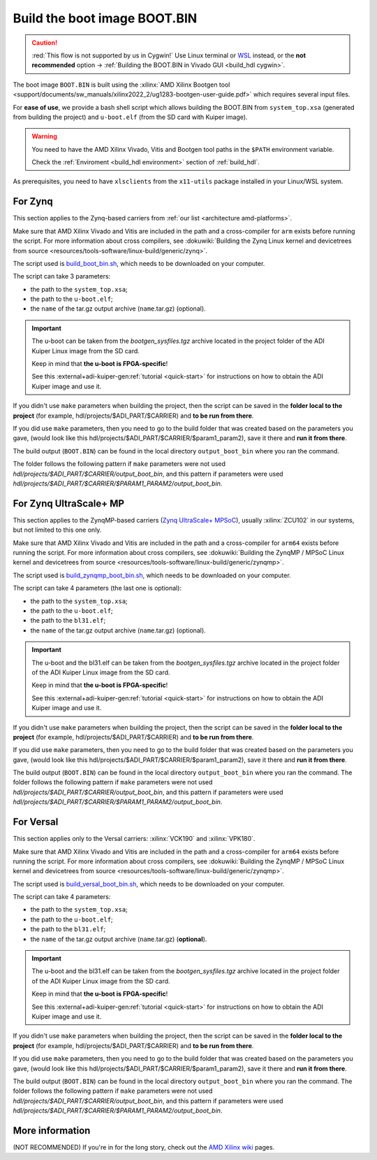 .. _build_boot_bin:

Build the boot image BOOT.BIN
===============================================================================

.. caution::

   :red:`This flow is not supported by us in Cygwin!` Use Linux terminal or
   `WSL <https://learn.microsoft.com/en-us/windows/wsl/install>`__ instead, or
   the **not recommended** option ->
   :ref:`Building the BOOT.BIN in Vivado GUI <build_hdl cygwin>`.

The boot image ``BOOT.BIN`` is built using the
:xilinx:`AMD Xilinx Bootgen tool <support/documents/sw_manuals/xilinx2022_2/ug1283-bootgen-user-guide.pdf>`
which requires several input files.

For **ease of use**, we provide a bash shell script which allows
building the BOOT.BIN from ``system_top.xsa`` (generated from building the
project) and ``u-boot.elf`` (from the SD card with Kuiper image).

.. warning::

   You need to have the AMD Xilinx Vivado, Vitis and Bootgen tool paths in
   the ``$PATH`` environment variable.

   Check the :ref:`Enviroment <build_hdl environment>` section of :ref:`build_hdl`.

As prerequisites, you need to have ``xlsclients`` from the ``x11-utils`` package
installed in your Linux/WSL system.

.. _build_boot_bin zynq:

For Zynq
-------------------------------------------------------------------------------

This section applies to the Zynq-based carriers from
:ref:`our list <architecture amd-platforms>`.

Make sure that AMD Xilinx Vivado and Vitis are included in the path and a
cross-compiler for ``arm`` exists before running the script.
For more information about cross compilers, see
:dokuwiki:`Building the Zynq Linux kernel and devicetrees from source <resources/tools-software/linux-build/generic/zynq>`.

The script used is
`build_boot_bin.sh <https://raw.githubusercontent.com/analogdevicesinc/wiki-scripts/main/zynq_boot_bin/build_boot_bin.sh>`__,
which needs to be downloaded on your computer.

The script can take 3 parameters:

- the path to the ``system_top.xsa``;
- the path to the ``u-boot.elf``;
- the ``name`` of the tar.gz output archive (``name``.tar.gz) (optional).

.. important::

   The u-boot can be taken from the *bootgen_sysfiles.tgz* archive located in
   the project folder of the ADI Kuiper Linux image from the SD card.

   Keep in mind that **the u-boot is FPGA-specific**!

   See this :external+adi-kuiper-gen:ref:`tutorial <quick-start>` for
   instructions on how to obtain the ADI Kuiper image and use it.

If you didn't use ``make`` parameters when building the project, then
the script can be saved in the **folder local to the project** (for
example, hdl/projects/$ADI_PART/$CARRIER) and **to be run from there**.

If you did use ``make`` parameters, then you need to go to the build folder
that was created based on the parameters you gave,
(would look like this hdl/projects/$ADI_PART/$CARRIER/$param1_param2),
save it there and **run it from there**.

.. shell:: bash

   $cd hdl/projects/fmcomms2/zed
   $chmod +x build_boot_bin.sh
   $./build_boot_bin.sh fmcomms2_zed.sdk/system_top.xsa path/to/u-boot.elf [output-archive]

The build output (``BOOT.BIN``) can be found in the local directory
``output_boot_bin`` where you ran the command.

The folder follows the following pattern if ``make`` parameters were not used
*hdl/projects/$ADI_PART/$CARRIER/output_boot_bin*, and this pattern if
parameters were used
*hdl/projects/$ADI_PART/$CARRIER/$PARAM1_PARAM2/output_boot_bin*.

.. _build_boot_bin zynqmp:

For Zynq UltraScale+ MP
-------------------------------------------------------------------------------

This section applies to the ZynqMP-based carriers (`Zynq UltraScale+ MPSoC`_),
usually :xilinx:`ZCU102` in our systems, but not limited to this one only.

Make sure that AMD Xilinx Vivado and Vitis are included in the path and a
cross-compiler for ``arm64`` exists before running the script.
For more information about cross compilers, see
:dokuwiki:`Building the ZynqMP / MPSoC Linux kernel and devicetrees from source <resources/tools-software/linux-build/generic/zynqmp>`.

The script used is
`build_zynqmp_boot_bin.sh <https://raw.githubusercontent.com/analogdevicesinc/wiki-scripts/main/zynqmp_boot_bin/build_zynqmp_boot_bin.sh>`__,
which needs to be downloaded on your computer.

The script can take 4 parameters (the last one is optional):

- the path to the ``system_top.xsa``;
- the path to the ``u-boot.elf``;
- the path to the ``bl31.elf``;
- the ``name`` of the tar.gz output archive (``name``.tar.gz) (optional).

.. important::

   The u-boot and the bl31.elf can be taken from the *bootgen_sysfiles.tgz*
   archive located in the project folder of the ADI Kuiper Linux image from
   the SD card.

   Keep in mind that **the u-boot is FPGA-specific**!

   See this :external+adi-kuiper-gen:ref:`tutorial <quick-start>` for
   instructions on how to obtain the ADI Kuiper image and use it.

If you didn't use ``make`` parameters when building the project, then
the script can be saved in the **folder local to the project** (for
example, hdl/projects/$ADI_PART/$CARRIER) and **to be run from there**.

If you did use ``make`` parameters, then you need to go to the build folder
that was created based on the parameters you gave,
(would look like this hdl/projects/$ADI_PART/$CARRIER/$param1_param2),
save it there and **run it from there**.

.. shell:: bash

   $cd hdl/projects/fmcomms2/zcu102
   $chmod +x build_zynqmp_boot_bin.sh
   $./build_zynqmp_boot_bin.sh fmcomms2_zcu102.sdk/system_top.xsa path/to/u-boot.elf path/to/bl31.elf

The build output (``BOOT.BIN``) can be found in the local directory
``output_boot_bin`` where you ran the command.
The folder follows the following pattern if ``make`` parameters were not used
*hdl/projects/$ADI_PART/$CARRIER/output_boot_bin*, and this pattern if
parameters were used
*hdl/projects/$ADI_PART/$CARRIER/$PARAM1_PARAM2/output_boot_bin*.

.. _build_boot_bin versal:

For Versal
-------------------------------------------------------------------------------

This section applies only to the Versal carriers: :xilinx:`VCK190` and
:xilinx:`VPK180`.

Make sure that AMD Xilinx Vivado and Vitis are included in the path and a
cross-compiler for ``arm64`` exists before running the script.
For more information about cross compilers, see
:dokuwiki:`Building the ZynqMP / MPSoC Linux kernel and devicetrees from source <resources/tools-software/linux-build/generic/zynqmp>`.

The script used is
`build_versal_boot_bin.sh <https://raw.githubusercontent.com/analogdevicesinc/wiki-scripts/refs/heads/main/versal_boot_bin/build_versal_boot_bin.sh>`__,
which needs to be downloaded on your computer.

The script can take 4 parameters:

- the path to the ``system_top.xsa``;
- the path to the ``u-boot.elf``;
- the path to the ``bl31.elf``;
- the ``name`` of the tar.gz output archive (``name``.tar.gz) (**optional**).

.. important::

   The u-boot and the bl31.elf can be taken from the *bootgen_sysfiles.tgz*
   archive located in the project folder of the ADI Kuiper Linux image from
   the SD card.

   Keep in mind that **the u-boot is FPGA-specific**!

   See this :external+adi-kuiper-gen:ref:`tutorial <quick-start>` for
   instructions on how to obtain the ADI Kuiper image and use it.

If you didn't use ``make`` parameters when building the project, then
the script can be saved in the **folder local to the project** (for
example, hdl/projects/$ADI_PART/$CARRIER) and **to be run from there**.

If you did use ``make`` parameters, then you need to go to the build folder
that was created based on the parameters you gave,
(would look like this hdl/projects/$ADI_PART/$CARRIER/$param1_param2),
save it there and **run it from there**.

.. shell:: bash

   $cd hdl/projects/ad9081_fmca_ebz/vck190
   $chmod +x build_versal_boot_bin.sh
   $./build_versal_boot_bin.sh ad9081_fmca_ebz.vck190.sdk/system_top.xsa (download | u-boot.elf) (download | bl31.elf | <path-to-arm-trusted-firmware-source>) [output-archive]

The build output (``BOOT.BIN``) can be found in the local directory
``output_boot_bin`` where you ran the command.
The folder follows the following pattern if ``make`` parameters were not used
*hdl/projects/$ADI_PART/$CARRIER/output_boot_bin*, and this pattern if
parameters were used
*hdl/projects/$ADI_PART/$CARRIER/$PARAM1_PARAM2/output_boot_bin*.


More information
-------------------------------------------------------------------------------

(NOT RECOMMENDED) If you're in for the long story, check out the
`AMD Xilinx wiki <https://xilinx-wiki.atlassian.net/wiki/A>`__ pages.

.. collapsible:: For more details on the long story (NOT RECOMMENDED)

   - `How to build the FSBL <https://xilinx-wiki.atlassian.net/wiki/spaces/A/pages/18841798/Build+FSBL>`__
   - `How to build the BOOT image <https://xilinx-wiki.atlassian.net/wiki/spaces/A/pages/18841976/Prepare+boot+image>`__
   - `How to build the PMU firmware (for ZynqMP) <https://xilinx-wiki.atlassian.net/wiki/spaces/A/pages/18842462/Build+PMU+Firmware>`__
   - `How to build the Arm Trusted Firmware (for ZynqMP) <https://xilinx-wiki.atlassian.net/wiki/spaces/A/pages/18842305/Build+ARM+Trusted+Firmware+ATF>`__

.. _Zynq UltraScale+ MPSoC: https://www.amd.com/en/products/adaptive-socs-and-fpgas/soc/zynq-ultrascale-plus-mpsoc.html

